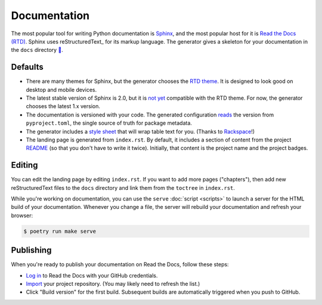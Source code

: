 =============
Documentation
=============

The most popular tool for writing Python documentation is Sphinx_, and the
most popular host for it is `Read the Docs (RTD)`__. Sphinx uses
reStructuredText_ for its markup language. The generator gives a skeleton for
your documentation in the ``docs`` directory `🔗`__.

.. _Sphinx: https://www.sphinx-doc.org/
.. __: https://docs.readthedocs.io/
.. __: http://docutils.sourceforge.net/rst.html
.. __: https://github.com/thejohnfreeman/project-template-python/tree/master/docs


Defaults
--------

- There are many themes for Sphinx, but the generator chooses the `RTD
  theme`__. It is designed to look good on desktop and mobile devices.

  .. __: https://sphinx-rtd-theme.readthedocs.io/

- The latest stable version of Sphinx is 2.0, but it is not__ yet__ compatible
  with the RTD theme. For now, the generator chooses the latest 1.x version.

  .. __: https://github.com/rtfd/sphinx_rtd_theme/issues/741
  .. __: https://github.com/rtfd/sphinx_rtd_theme/issues/752

- The documentation is versioned with your code. The generated configuration
  reads__ the version from ``pyproject.toml``, the single source of truth for
  package metadata.

  .. __: https://github.com/thejohnfreeman/project-template-python/blob/master/docs/conf.py#L15-L21

- The generator includes a `style sheet`__ that will wrap table text for you.
  (Thanks to Rackspace__!)

  .. __: https://github.com/thejohnfreeman/project-template-python/blob/master/docs/_static/table.css
  .. __: https://rackerlabs.github.io/docs-rackspace/tools/rtd-tables.html

- The landing page is generated from ``index.rst``. By default, it includes
  a section of content from the project README__ (so that you don't have to
  write it twice). Initially, that content is the project name and the project
  badges.


Editing
-------

You can edit the landing page by editing ``index.rst``. If you want to add
more pages ("chapters"), then add new reStructuredText files to the ``docs``
directory and link them from the ``toctree`` in ``index.rst``.

While you're working on documentation, you can use the ``serve`` :doc:`script
<scripts>` to launch a server for the HTML build of your documentation.
Whenever you change a file, the server will rebuild your documentation and
refresh your browser:

.. code-block:: shell

   $ poetry run make serve


Publishing
----------

When you're ready to publish your documentation on Read the Docs, follow these
steps:

- `Log in`__ to Read the Docs with your GitHub credentials.
- `Import`__ your project repository.
  (You may likely need to refresh the list.)
- Click "Build version" for the first build. Subsequent builds are
  automatically triggered when you push to GitHub.

  .. __: https://readthedocs.org/
  .. __: https://readthedocs.org/dashboard/import/
